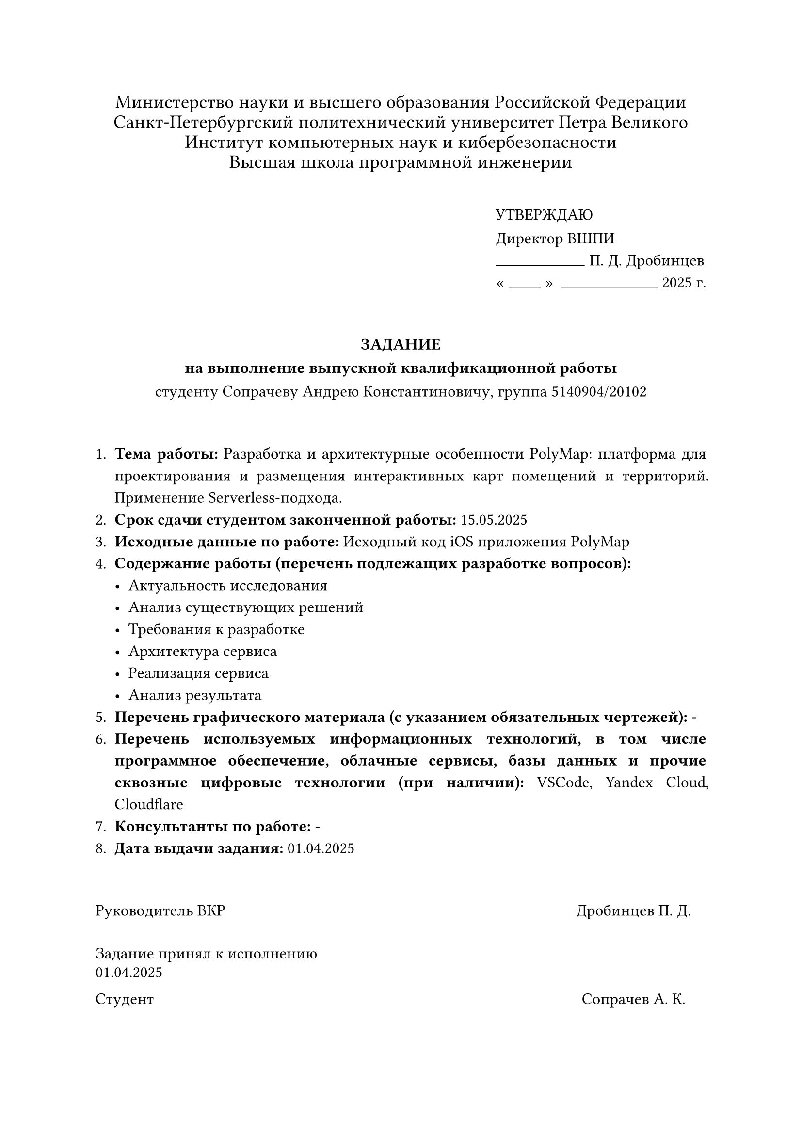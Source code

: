 

#set text(font: "Times New Roman", size: 12pt, lang: "ru", hyphenate: false)

#set par(
  justify: true,
  linebreaks: "optimized",
  first-line-indent: 0em,
)

#{
  set par(leading: 0.4em)
  align(center)[
    #set text(size: 14pt, hyphenate: false)
    Министерство науки и высшего образования Российской Федерации\
    Санкт-Петербургский политехнический университет Петра Великого\
    Институт компьютерных наук и кибербезопасности\
    Высшая школа программной инженерии
    #v(1em)
  ]
}

#set par(leading: 0.8em)

#align(
  right,
  block[
    #set align(left)
    УТВЕРЖДАЮ\
    Директор ВШПИ
    #v(-0.5em)
    #stack(dir: ltr, spacing: 0.3em, align(bottom)[#line(length: 5.5em, stroke: 0.5pt)], [П. Д. Дробинцев])
    #v(-0.5em)
    #sym.quote.angle.l.double
    #box[#line(length: 2em, stroke: 0.5pt)]
    #sym.quote.angle.r.double
    #h(0.2em)
    #box[#line(length: 6em, stroke: 0.5pt)] 2025 г.
  ],
)

#v(2em)
#align(center)[
  #text(weight: "black")[
    ЗАДАНИЕ\
    на выполнение выпускной квалификационной работы
  ]\
  студенту Сопрачеву Андрею Константиновичу, группа 5140904/20102
]
#v(2em)

#set par(leading: 0.7em, first-line-indent: 0pt)
+ *Тема работы:* Разработка и архитектурные особенности PolyMap: платформа для проектирования и размещения интерактивных карт помещений и территорий. Применение Serverless-подхода.
+ *Срок сдачи студентом законченной работы:* 15.05.2025
+ *Исходные данные по работе:* Исходный код iOS приложения PolyMap
+ *Содержание работы (перечень подлежащих разработке вопросов):*
  - Актуальность исследования
  - Анализ существующих решений
  - Требования к разработке
  - Архитектура сервиса
  - Реализация сервиса
  - Анализ результата
+ *Перечень графического материала (с указанием обязательных чертежей):* -
+ *Перечень используемых информационных технологий, в том числе программное обеспечение, облачные сервисы, базы данных и прочие сквозные цифровые технологии (при наличии):* VSCode, Yandex Cloud, Cloudflare
+ *Консультанты по работе:* -
+ *Дата выдачи задания:* 01.04.2025

#v(2em)

#{
  set text(size: 12pt, hyphenate: false)
  set par(justify: false, leading: 0.5em)
  show grid.cell.where(x: 3): set align(center)

  grid(
    columns: (1fr, 130pt, 0pt, 110pt, 0pt),
    row-gutter: (2em, 1em),
    [Руководитель ВКР], [], [], [Дробинцев П. Д.], [],
    [Задание принял к исполнению 01.04.2025], [], [], [], [],
    [Студент], [], [], [Сопрачев А. К.], [],
  )
}
